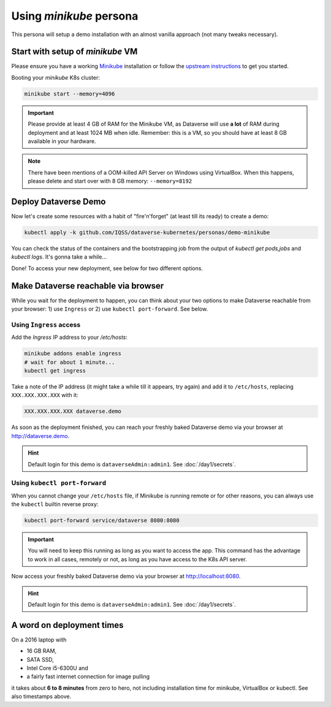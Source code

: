 ========================
Using *minikube* persona
========================

This persona will setup a demo installation with an almost vanilla approach
(not many tweaks necessary).

Start with setup of *minikube* VM
---------------------------------

Please ensure you have a working `Minikube <https://kubernetes.io/docs/setup/minikube>`_
installation or follow the `upstream instructions <https://kubernetes.io/docs/setup/learning-environment/minikube/#installation>`_
to get you started.

Booting your *minikube* K8s cluster:

.. code-block:: shell

  minikube start --memory=4096

.. image:: img/minikube-setup.png

.. important::
  Please provide at least 4 GB of RAM for the Minikube VM, as Dataverse will
  use **a lot** of RAM during deployment and at least 1024 MB when idle.
  Remember: this is a VM, so you should have at least 8 GB available in your hardware.

.. note::
  There have been mentions of a OOM-killed API Server on Windows using VirtualBox.
  When this happens, please delete and start over with 8 GB memory: ``--memory=8192``

Deploy Dataverse Demo
---------------------

Now let's create some resources with a habit of "fire'n'forget" (at least till
its ready) to create a demo:

.. code-block:: shell

  kubectl apply -k github.com/IQSS/dataverse-kubernetes/personas/demo-minikube

.. image:: img/minikube-deploy.png

You can check the status of the containers and the bootstrapping job from
the output of `kubectl get pods,jobs` and `kubectl logs`. It's gonna take a while...

.. image:: img/minikube-done.png

Done! To access your new deployment, see below for two different options.

Make Dataverse reachable via browser
------------------------------------

While you wait for the deployment to happen, you can think about your two options
to make Dataverse reachable from your browser: 1) use ``Ingress`` or 2) use
``kubectl port-forward``. See below.

Using ``Ingress`` access
^^^^^^^^^^^^^^^^^^^^^^^^

Add the `Ingress` IP address to your `/etc/hosts`:

.. code-block:: shell

  minikube addons enable ingress
  # wait for about 1 minute...
  kubectl get ingress

Take a note of the IP address (it might take a while till it appears, try again)
and add it to ``/etc/hosts``, replacing ``XXX.XXX.XXX.XXX`` with it:

.. code-block::

  XXX.XXX.XXX.XXX dataverse.demo

.. image:: img/minikube-ingress.png

As soon as the deployment finished, you can reach your freshly baked Dataverse
demo via your browser at http://dataverse.demo.

.. image:: img/dataverse-dataversedemo.png

.. hint::

  Default login for this demo is ``dataverseAdmin:admin1``. See :doc:`/day1/secrets`.

Using ``kubectl port-forward``
^^^^^^^^^^^^^^^^^^^^^^^^^^^^^^

When you cannot change your ``/etc/hosts`` file, if Minikube is running remote
or for other reasons, you can always use the ``kubectl`` builtin reverse proxy:

.. code-block:: shell

  kubectl port-forward service/dataverse 8080:8080

.. image:: img/minikube-portfwd-8080.png

.. important::

  You will need to keep this running as long as you want to access the app.
  This command has the advantage to work in all cases, remotely or not,
  as long as you have access to the K8s API server.

Now access your freshly baked Dataverse demo via your browser at http://localhost:8080.

.. image:: img/dataverse-localhost-8080.png

.. hint::

  Default login for this demo is ``dataverseAdmin:admin1``. See :doc:`/day1/secrets`.

A word on deployment times
--------------------------

On a 2016 laptop with

- 16 GB RAM,
- SATA SSD,
- Intel Core i5-6300U and
- a fairly fast internet connection for image pulling

it takes about **6 to 8 minutes** from zero to hero, not including installation time
for minikube, VirtualBox or kubectl. See also timestamps above.
